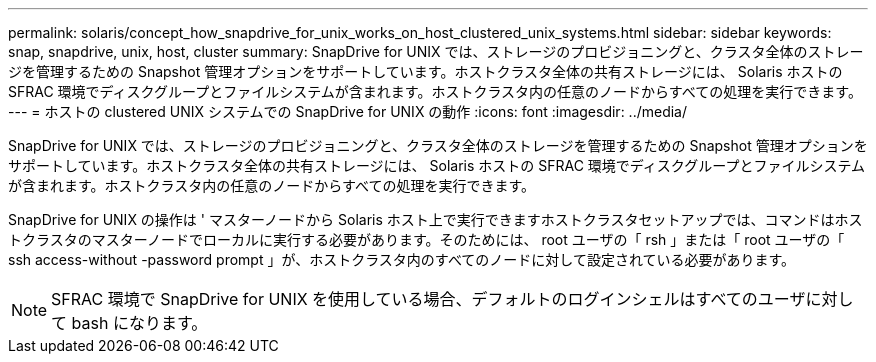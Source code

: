 ---
permalink: solaris/concept_how_snapdrive_for_unix_works_on_host_clustered_unix_systems.html 
sidebar: sidebar 
keywords: snap, snapdrive, unix, host, cluster 
summary: SnapDrive for UNIX では、ストレージのプロビジョニングと、クラスタ全体のストレージを管理するための Snapshot 管理オプションをサポートしています。ホストクラスタ全体の共有ストレージには、 Solaris ホストの SFRAC 環境でディスクグループとファイルシステムが含まれます。ホストクラスタ内の任意のノードからすべての処理を実行できます。 
---
= ホストの clustered UNIX システムでの SnapDrive for UNIX の動作
:icons: font
:imagesdir: ../media/


[role="lead"]
SnapDrive for UNIX では、ストレージのプロビジョニングと、クラスタ全体のストレージを管理するための Snapshot 管理オプションをサポートしています。ホストクラスタ全体の共有ストレージには、 Solaris ホストの SFRAC 環境でディスクグループとファイルシステムが含まれます。ホストクラスタ内の任意のノードからすべての処理を実行できます。

SnapDrive for UNIX の操作は ' マスターノードから Solaris ホスト上で実行できますホストクラスタセットアップでは、コマンドはホストクラスタのマスターノードでローカルに実行する必要があります。そのためには、 root ユーザの「 rsh 」または「 root ユーザの「 ssh access-without -password prompt 」が、ホストクラスタ内のすべてのノードに対して設定されている必要があります。


NOTE: SFRAC 環境で SnapDrive for UNIX を使用している場合、デフォルトのログインシェルはすべてのユーザに対して bash になります。
